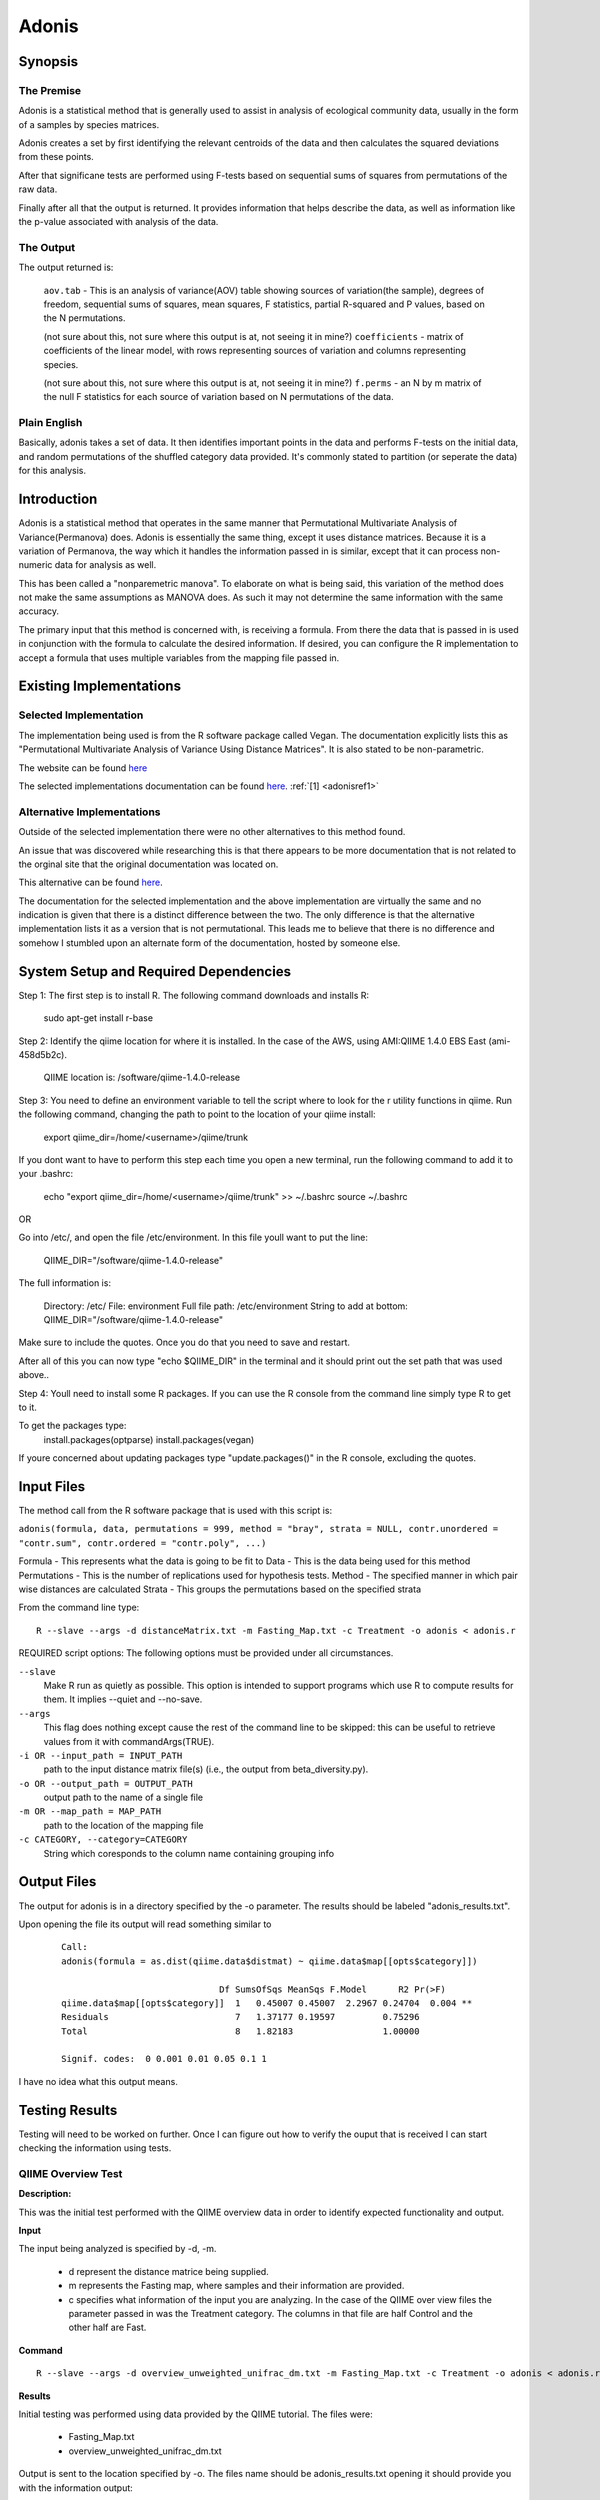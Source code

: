 .. _adonisstartref:

======
Adonis
======
Synopsis
--------
The Premise
^^^^^^^^^^^

Adonis is a statistical method that is generally used to assist in analysis of ecological community data, usually in the form of a samples by species matrices. 

Adonis creates a set by first identifying the relevant centroids of the data and then calculates the squared deviations from these points.  

After that significane tests are performed using F-tests based on sequential sums of squares from permutations of the raw data.

Finally after all that the output is returned. It provides information that helps describe the data, as well as information like the p-value associated with analysis of the data.

The Output
^^^^^^^^^^

The output returned is: 

  ``aov.tab`` - This is an analysis of variance(AOV) table showing sources of variation(the sample), degrees of freedom, sequential sums of squares, mean squares, F statistics, partial R-squared and P values, based on the N permutations. 
  
  (not sure about this, not sure where this output is at, not seeing it in mine?)
  ``coefficients`` - matrix of coefficients of the linear model, with rows representing sources of variation and columns representing species.

  (not sure about this, not sure where this output is at, not seeing it in mine?)
  ``f.perms`` - an N by m matrix of the null F statistics for each source of variation based on N permutations of the data. 



Plain English
^^^^^^^^^^^^^

Basically, adonis takes a set of data. It then identifies important points in the data and performs F-tests on the initial data, and random permutations of the shuffled category data provided. It's commonly stated to partition (or seperate the data) for this analysis. 


Introduction
------------

Adonis is a statistical method that operates in the same manner that Permutational Multivariate Analysis of Variance(Permanova) does. Adonis is essentially the same thing, except it uses distance matrices. Because it is a variation of Permanova, the way which it handles the information passed in is similar, except that it can process non-numeric data for analysis as well.

This has been called a "nonparemetric manova". To elaborate on what is being said, this variation of the method does not make the same assumptions as MANOVA does. As such it may not determine the same information with the same accuracy.

The primary input that this method is concerned with, is receiving a formula. From there the data that is passed in is used in conjunction with the formula to calculate the desired information. If desired, you can configure the R implementation to accept a formula that uses multiple variables from the mapping file passed in.

Existing Implementations
------------------------

Selected Implementation
^^^^^^^^^^^^^^^^^^^^^^^

The implementation being used is from the R software package called Vegan. The documentation explicitly lists this as "Permutational Multivariate Analysis of Variance Using Distance Matrices". It is also stated to be non-parametric.

The website can be found `here <http://vegan.r-forge.r-project.org/>`__

The selected implementations documentation can be found `here <http://cc.oulu.fi/~jarioksa/softhelp/vegan/html/adonis.html>`__. :ref:`[1] <adonisref1>`


Alternative Implementations
^^^^^^^^^^^^^^^^^^^^^^^^^^^

Outside of the selected implementation there were no other alternatives to this method found.

An issue that was discovered while researching this is that there appears to be more documentation that is not related to the orginal site that the original documentation was located on.

This alternative can be found `here <http://rss.acs.unt.edu/Rdoc/library/vegan/html/adonis.html>`_.

The documentation for the selected implementation and the above implementation are virtually the same and no indication is given that there is a distinct difference between the two. The only difference is that the alternative implementation lists it as a version that is not permutational. This leads me to believe that there is no difference and somehow I stumbled upon an alternate form of the documentation, hosted by someone else.

System Setup and Required Dependencies
--------------------------------------
Step 1:
The first step is to install R. The following command downloads and installs R:

    sudo apt-get install r-base

Step 2:
Identify the qiime location for where it is installed. In the case of the AWS, using AMI:QIIME 1.4.0 EBS East (ami-458d5b2c). 

	QIIME location is: /software/qiime-1.4.0-release

Step 3:
You need to define an environment variable to tell the script where to look for the r utility functions in qiime. Run the following command, changing the path to point to the location of your qiime install:

    export qiime_dir=/home/<username>/qiime/trunk

If you dont want to have to perform this step each time you open a new terminal, run the following command to add it to your .bashrc:

    echo "export qiime_dir=/home/<username>/qiime/trunk" >> ~/.bashrc
    source ~/.bashrc

OR

Go into /etc/, and open the file /etc/environment. In this file youll want to put the line:

	QIIME_DIR="/software/qiime-1.4.0-release" 

The full information is:

	Directory: /etc/
	File: environment
	Full file path: /etc/environment
	String to add at bottom: QIIME_DIR="/software/qiime-1.4.0-release" 

Make sure to include the quotes. Once you do that you need to save and  restart. 

After all of this you can now type "echo $QIIME_DIR" in the terminal and it should print out the set path that was used above..

Step 4:
Youll need to install some R packages. If you can use the R console from the command line simply type R to get to it.

To get the packages type:
	install.packages(optparse)
	install.packages(vegan)

If youre concerned about updating packages type "update.packages()" in the R console, excluding the quotes.


Input Files
-----------
The method call from the R software package that is used with this script is:

``adonis(formula, data, permutations = 999, method = "bray", strata = NULL, contr.unordered = "contr.sum", contr.ordered = "contr.poly", ...)``

Formula - This represents what the data is going to be fit to
Data - This is the data being used for this method
Permutations - This is the number of replications used for hypothesis tests.
Method - The specified manner in which pair wise distances are calculated
Strata - This groups the permutations based on the specified strata

From the command line type: ::

  R --slave --args -d distanceMatrix.txt -m Fasting_Map.txt -c Treatment -o adonis < adonis.r

REQUIRED script options:
The following options must be provided under all circumstances.

``--slave``
    Make R run as quietly as possible. This option is intended to support programs which use R to compute results for them. It implies --quiet and --no-save. 

``--args``
    This flag does nothing except cause the rest of the command line to be skipped: this can be useful to retrieve values from it with commandArgs(TRUE).

``-i OR --input_path = INPUT_PATH``
	path to the input distance matrix file(s) (i.e., the output from beta_diversity.py).

``-o OR --output_path = OUTPUT_PATH``
	output path to the name of a single file

``-m OR --map_path = MAP_PATH``
	path to the location of the mapping file

``-c CATEGORY, --category=CATEGORY``
	String which coresponds to the column name containing grouping info


Output Files
------------
The output for adonis is in a directory specified by the -o parameter. The results should be labeled "adonis_results.txt".

Upon opening the file its output will read something similar to

 ::

  Call:
  adonis(formula = as.dist(qiime.data$distmat) ~ qiime.data$map[[opts$category]])

                                Df SumsOfSqs MeanSqs F.Model      R2 Pr(>F)
  qiime.data$map[[opts$category]]  1   0.45007 0.45007  2.2967 0.24704  0.004 **
  Residuals                        7   1.37177 0.19597         0.75296
  Total                            8   1.82183                 1.00000

  Signif. codes:  0 0.001 0.01 0.05 0.1 1


I have no idea what this output means.
  

Testing Results
---------------

Testing will need to be worked on further. Once I can figure out how to verify the ouput that is received I can start checking the information using tests.

QIIME Overview Test
^^^^^^^^^^^^^^^^^^^
**Description:**

This was the initial test performed with the QIIME overview data in order to identify expected functionality and output.

**Input**

The input being analyzed is specified by -d, -m.

  - d represent the distance matrice being supplied. 

  - m represents the Fasting map, where samples and their information are provided.

  - c specifies what information of the input you are analyzing. In the case of the QIIME over view files the parameter passed in was the Treatment category. The columns in that file are half Control and the other half are Fast.


**Command** ::

  R --slave --args -d overview_unweighted_unifrac_dm.txt -m Fasting_Map.txt -c Treatment -o adonis < adonis.r

**Results**

Initial testing was performed using data provided by the QIIME tutorial. The files were: 

 * Fasting_Map.txt
 * overview_unweighted_unifrac_dm.txt

Output is sent to the location specified by -o. The files name should be adonis_results.txt opening it should provide you with the information output:


.. image:: ../images/adonis/wholebody/originalData/qiimeOverviewResults.png
  :align: center

Whole Body
^^^^^^^^^^

The data files used for this testing can be found :download:`here <../downloads/WholeBodyAdonisRtesting.zip>`

In order to reproduce the results extract the files and folders, then navigate to the root directory of the extracted files and run the commands that are listed for each test.

Body Site Analysis (Original Data - BODY_SITE)
~~~~~~~~~~~~~~~~~~~~~~~~~~~~~~~~~~~~~~~~~~~~~~
**Description:**

This test uses the `BODY_SITE` category as a positive control.
We expect there to be significant differences between samples at different body
sites due to previous analysis done on the Whole Body dataset.

**Input:** ::

  The files provided are:

  Mapping File:
  \QiimeUtilsRepository\microbiogeo\datasets\whole_body\map.txt

  Distance Matix:
  \QiimeUtilsRepository\microbiogeo\datasets\whole_body\unweighted_unifrac_dm.txt

**Command:** ::
 
  R --slave --args -d unweighted_unifrac_dm.txt -m map.txt -c BODY_SITE -o adonis < adonis.r

**Results:**


.. image:: ../images/adonis/wholebody/originalData/bodysiteRun.png
  :align: center

Again output should be located in the adonis/adonis_results.txt

.. image:: ../images/adonis/wholebody/originalData/bodysiteChangeDir.png
  :align: center

When you cat it, or open the file the output created was:

.. image:: ../images/adonis/wholebody/originalData/bodysiteResults.png
  :align: center

Body Site Analysis (Shuffled Data 1 - BODY_SITE)
~~~~~~~~~~~~~~~~~~~~~~~~~~~~~~~~~~~~~~~~~~~~~~~~~
**Description:**

This test uses the `BODY_SITE` category as a negative control.

We expect there to be no significant differences between body sites due to our
shuffled data.

**Input:**

The files provided are: ::

  Mapping File:
  \QiimeUtilsRepository\microbiogeo\datasets\whole_body\map.txt

  Distance Matix:
  \QiimeUtilsRepository\microbiogeo\datasets\whole_body\unweighted_unifrac_dm_shuffled_1.txt

**Command:** ::

  R --slave --args -d DataSets/ShuffledSet1/unweighted_unifrac_dm_shuffled_1.txt -m map.txt -c BODY_SITE -o adonis < adonis.r

**Results:**

.. image:: ../images/adonis/wholebody/shuffledData1/bodysiteResults.png
  :align: center

Body Site Analysis (Shuffled Data 2 - BODY_SITE)
~~~~~~~~~~~~~~~~~~~~~~~~~~~~~~~~~~~~~~~~~~~~~~~~~
**Description:**

This test uses the `BODY_SITE` category as a negative control.

We expect there to be no significant differences due to our shuffled data.

**Input:**

The files provided are: ::

  Mapping File:
  \QiimeUtilsRepository\microbiogeo\datasets\whole_body\map.txt

  Distance Matix:
  \QiimeUtilsRepository\microbiogeo\datasets\whole_body\unweighted_unifrac_dm_shuffled_2.txt


**Command:** ::

  R --slave --args -d DataSets/ShuffledSet2/unweighted_unifrac_dm_shuffled_2.txt -m map.txt -c BODY_SITE -o adonis < adonis.r

**Results:**

.. image:: ../images/adonis/wholebody/shuffledData2/bodysiteResults.png
  :align: center

Body Site Analysis (Shuffled Data 3 - BODY_SITE)
~~~~~~~~~~~~~~~~~~~~~~~~~~~~~~~~~~~~~~~~~~~~~~~~~
**Description:**

This test uses the `BODY_SITE` category as a negative control.

We expect there to be no significant differences due to our shuffled data.

**Input:**

The files provided are: ::

  Mapping File:
  \QiimeUtilsRepository\microbiogeo\datasets\whole_body\map.txt

  Distance Matix:
  \QiimeUtilsRepository\microbiogeo\datasets\whole_body\unweighted_unifrac_dm_shuffled_3.txt

**Command:** ::

  R --slave --args -d DataSets/ShuffledSet3/unweighted_unifrac_dm_shuffled_3.txt -m map.txt -c BODY_SITE -o adonis < adonis.r

**Results:**

.. image:: ../images/adonis/wholebody/shuffledData3/bodysiteResults.png
  :align: center

Body Site Analysis (Original Data - SEX)
~~~~~~~~~~~~~~~~~~~~~~~~~~~~~~~~~~~~~~~~
**Description:**

This test uses the `SEX` category as a positive control.
We do not expect there to be significant differences due to previous analysis
done on the Whole Body dataset.

**Input:** ::

  The files provided are:

  Mapping File:
  \QiimeUtilsRepository\microbiogeo\datasets\whole_body\map.txt

  Distance Matix:
  \QiimeUtilsRepository\microbiogeo\datasets\whole_body\unweighted_unifrac_dm.txt

**Command:** ::

  R --slave --args -d unweighted_unifrac_dm.txt -m map.txt -c SEX -o adonis < adonis.r

**Results:**

.. image:: ../images/adonis/wholebody/originalData/sexResults.png
  :align: center

Keyboard
^^^^^^^^

The data files used for this testing can be found :download:`here <../downloads/KeyboardAdonisRtesting.zip>`

In order to reproduce the results extract the files and folders, then navigate to the root directory of the extracted files and run the commands that are listed for each test.

Keyboard Analysis (Original Data - Host_Subject_ID)
~~~~~~~~~~~~~~~~~~~~~~~~~~~~~~~~~~~~~~~~~~~~~~~~~~~
**Description:**

These are the tests performed on the keyboard data set. It focuses on using the `Host_Subject_ID`. The expected result is to see significant differences based on `Host_Subject_ID` information. This is being used as a positive control test.

**Input:**

The files provided are: ::

  Mapping File:
  \QiimeUtilsRepository\microbiogeo\datasets\keyboard\map.txt

  Distance Matix:
  \QiimeUtilsRepository\microbiogeo\datasets\keyboard\unweighted_unifrac_dm.txt

**Command:** ::

  R --slave --args -d datasets/originalData/unweighted_unifrac_dm.txt -m map.txt -c HOST_SUBJECT_ID -o adonis < adonis.r
  

**Results:**

.. image:: ../images/adonis/keyboard/originalData/hostSubjectIDResults.png
  :align: center

Keyboard Analysis (Shuffled Data 1 - Host_Subject_ID)
~~~~~~~~~~~~~~~~~~~~~~~~~~~~~~~~~~~~~~~~~~~~~~~~~~~~~
**Description:**

These are the tests performed on the keyboard data set. It focuses on using the `Host_Subject_ID`. The expected result is to NOT see significant differences based on `Host_Subject_ID` information. This is being used as a negative control test.

**Input:**

The files provided are: ::

  Mapping File:
  \QiimeUtilsRepository\microbiogeo\datasets\keyboard\map.txt

  Distance Matix:
  \QiimeUtilsRepository\microbiogeo\datasets\keyboard\unweighted_unifrac_dm_shuffled_1.txt

**Command:** ::

  R --slave --args -d datasets/shuffledData1/unweighted_unifrac_dm_shuffled_1.txt -m map.txt -c HOST_SUBJECT_ID -o adonis < adonis.r
  

**Results:**

.. image:: ../images/adonis/keyboard/shuffledData1/hostSubjectIDResults.png
  :align: center

Keyboard Analysis (Shuffled Data 2 - Host_Subject_ID)
~~~~~~~~~~~~~~~~~~~~~~~~~~~~~~~~~~~~~~~~~~~~~~~~~~~~~
**Description:**

These are the tests performed on the keyboard data set. It focuses on using the `Host_Subject_ID`. The expected result is to NOT see significant differences based on `Host_Subject_ID` information. This is being used as a negative control test.

**Input:**

The files provided are: ::

  Mapping File:
  \QiimeUtilsRepository\microbiogeo\datasets\keyboard\map.txt

  Distance Matix:
  \QiimeUtilsRepository\microbiogeo\datasets\keyboard\unweighted_unifrac_dm_shuffled_2.txt

**Command:** ::

  R --slave --args -d datasets/shuffledData2/unweighted_unifrac_dm_shuffled_2.txt -m map.txt -c HOST_SUBJECT_ID -o adonis < adonis.r
  

**Results:**

.. image:: ../images/adonis/keyboard/shuffledData2/hostSubjectIDResults.png
  :align: center

Keyboard Analysis (Shuffled Data 3 - Host_Subject_ID)
~~~~~~~~~~~~~~~~~~~~~~~~~~~~~~~~~~~~~~~~~~~~~~~~~~~~~
**Description:**

These are the tests performed on the keyboard data set. It focuses on using the `Host_Subject_ID`. The expected result is to NOT see significant differences based on `Host_Subject_ID` information. This is being used as a negative control test.

**Input:**

The files provided are: ::

  Mapping File:
  \QiimeUtilsRepository\microbiogeo\datasets\keyboard\map.txt

  Distance Matix:
  \QiimeUtilsRepository\microbiogeo\datasets\keyboard\unweighted_unifrac_dm_shuffled_3.txt

**Command:** ::

  R --slave --args -d datasets/shuffledData3/unweighted_unifrac_dm_shuffled_3.txt -m map.txt -c HOST_SUBJECT_ID -o adonis < adonis.r

**Results:**

.. image:: ../images/adonis/keyboard/shuffledData3/hostSubjectIDResults.png
  :align: center

Glen Canyon
^^^^^^^^^^^

The data files used for this testing can be found :download:`here <../downloads/GlenCanyonAdonisRtesting.zip>`

In order to reproduce the results extract the files and folders, then navigate to the root directory of the extracted files and run the commands that are listed for each test.

Glen Canyon Analysis (Original Data - CurrentlyWet)
~~~~~~~~~~~~~~~~~~~~~~~~~~~~~~~~~~~~~~~~~~~~~~~~~~~~~
**Description:**

These are the tests performed on the glen canyon data set. It focuses on using the `CurrentlyWet` information. The expected result is to see significant differences based on if the samples were wet or not. This is being used as a positive control test.

**Input:**

The files provided are: ::

  Mapping File:
  \QiimeUtilsRepository\microbiogeo\datasets\glen_canyon\map_25Jan2012.txt

  Distance Matix:
  \QiimeUtilsRepository\microbiogeo\datasets\glen_canyon\unweighted_unifrac_dm.txt

**Command:** ::

  R --slave --args -d datasets/originalData/unweighted_unifrac_dm.txt -m map_25Jan2012.txt -c CurrentlyWet -o adonis < adonis.r

**Results:**

.. image:: ../images/adonis/glencanyon/originalData/currentlyWetResults.png
  :align: center

Glen Canyon Analysis (Shuffled Data 1 - CurrentlyWet)
~~~~~~~~~~~~~~~~~~~~~~~~~~~~~~~~~~~~~~~~~~~~~~~~~~~~~
**Description:**

These are the tests performed on the glen canyon data set. It focuses on using the `CurrentlyWet` information. The expected result is to NOT see significant differences based on whether the samples were wet or not. This is being used as a negative control test.

**Input:**

The files provided are: ::

  Mapping File:
  \QiimeUtilsRepository\microbiogeo\datasets\glen_canyon\map_25Jan2012.txt

  Distance Matix:
  \QiimeUtilsRepository\microbiogeo\datasets\glen_canyon\unweighted_unifrac_dm_shuffled_1.txt

**Command:** ::

  R --slave --args -d datasets/shuffledData1/unweighted_unifrac_dm_shuffled_1.txt -m map_25Jan2012.txt -c CurrentlyWet -o adonis < adonis.r

**Results:**

.. image:: ../images/adonis/glencanyon/shuffledData1/currentlyWetResults.png
  :align: center

Glen Canyon Analysis (Shuffled Data 2 - CurrentlyWet)
~~~~~~~~~~~~~~~~~~~~~~~~~~~~~~~~~~~~~~~~~~~~~~~~~~~~~
**Description:**

These are the tests performed on the glen canyon data set. It focuses on using the `CurrentlyWet` information. The expected result is to NOT see significant differences based on whether the samples were wet or not. This is being used as a negative control test.

**Input:**

The files provided are: ::

  Mapping File:
  \QiimeUtilsRepository\microbiogeo\datasets\glen_canyon\map_25Jan2012.txt

  Distance Matix:
  \QiimeUtilsRepository\microbiogeo\datasets\glen_canyon\unweighted_unifrac_dm_shuffled_2.txt

**Command:** ::

  R --slave --args -d datasets/shuffledData2/unweighted_unifrac_dm_shuffled_2.txt -m map_25Jan2012.txt -c CurrentlyWet -o adonis < adonis.r

**Results:**

.. image:: ../images/adonis/glencanyon/shuffledData2/currentlyWetResults.png
  :align: center

Glen Canyon Analysis (Shuffled Data 3 - CurrentlyWet)
~~~~~~~~~~~~~~~~~~~~~~~~~~~~~~~~~~~~~~~~~~~~~~~~~~~~~
**Description:**

These are the tests performed on the glen canyon data set. It focuses on using the `CurrentlyWet` information. The expected result is to NOT see significant differences based on whether the samples were wet or not. This is being used as a negative control test.

**Input:**

The files provided are: ::

  Mapping File:
  \QiimeUtilsRepository\microbiogeo\datasets\glen_canyon\map_25Jan2012.txt

  Distance Matix:
  \QiimeUtilsRepository\microbiogeo\datasets\glen_canyon\unweighted_unifrac_dm_shuffled_3.txt

**Command:** ::

  R --slave --args -d datasets/shuffledData3/unweighted_unifrac_dm_shuffled_3.txt -m map_25Jan2012.txt -c CurrentlyWet -o adonis < adonis.r

**Results:**

.. image:: ../images/adonis/glencanyon/shuffledData3/currentlyWetResults.png
  :align: center

Results Analysis
----------------
Adonis accepts a variable passed in along with the file being analyzed. Using this variable it then performs permutations 
that randomize the the samples and creates F-Tests to analyze it. From there the P-value is calculated and the information 
returned to the user is: ``Df`` (I believe this represents the sample), the ``SumsOfSqs``, the ``MeanSqs``, 
the ``F.Model``, the ``R squared``, and the p value, as indicated by ``Pr(>F)``. From the initial testing positive correlations 
matched their expected output, and the negative correlation matched as well. The only discrepancy was the test concerning the 
whole body data set, specifically the first shuffle of the distance matrix (unweighted_unifrac_dm_shuffled_1.txt). This result 
indicated that there was a significance in the correlation for the inputs, however this was not expected. Upon checking the other 
two shuffled distance matrices with Adonis no other matches were found. Because of this it can be inferred that it was just a 
simple shuffle error that it was not reliable enough. Lastly an interesting result is also in the RST. It shows the output for 
Adonis using the wholebody datasets. By comparing the ``SEX`` variable Adonis arrives at an output that indicates there is a 
significance associated with it. The p-value is 0.038. I was surprised by this and added it in because when I discussed this 
with Jai he stated he found similar results indicating the same conclusion. We are still not sure if these are correct though.


References
----------
.. _adonisref1:

[1]Permutational Multivariate Analysis of Variance Using Distance Matrices

``http://cc.oulu.fi/~jarioksa/softhelp/vegan/html/adonis.html``

.. _adonisref2:

[2]Vegdist Documentation

``http://cc.oulu.fi/~jarioksa/softhelp/vegan/html/vegdist.html``

.. _adonisref3:

[3]Alternate Adonis Documentation

``http://www.oga-lab.net/RGM2/func.php?rd_id=vegan:adonis``

